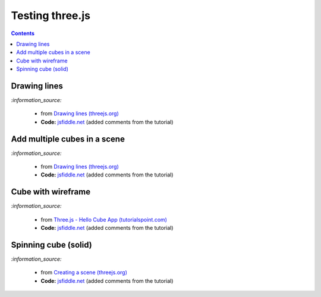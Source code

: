 ================
Testing three.js
================
.. contents:: **Contents**
   :depth: 5
   :local:
   :backlinks: top

Drawing lines
=============
.. raw:: html

  <p align="center">
    <a href="https://jsfiddle.net/raul23/54qtakvj/30/" target="_blank">
      <img src="./images/drawing_lines.png">
    </a>
  </p>
  
`:information_source:` 

 - from `Drawing lines (threejs.org) <https://threejs.org/docs/index.html#manual/en/introduction/Drawing-lines>`_
 - **Code:** `jsfiddle.net <https://jsfiddle.net/raul23/54qtakvj/30/>`_ (added comments from the tutorial)

Add multiple cubes in a scene
=============================
.. raw:: html

  <p align="center">
    <a href="https://jsfiddle.net/raul23/54qtakvj/30/" target="_blank">
      <img src="./images/multiple_cubes.png">
    </a>
  </p>
  
`:information_source:` 

 - from `Drawing lines (threejs.org) <https://jsfiddle.net/raul23/pze9obf5/38/>`_
 - **Code:** `jsfiddle.net <https://jsfiddle.net/raul23/pze9obf5/38/>`_ (added comments from the tutorial)

Cube with wireframe
===================
.. raw:: html

  <p align="center">
    <a href="https://jsfiddle.net/raul23/Lywna1pj/55/" target="_blank">
      <img src="./images/hello_cube_app.png">
    </a>
  </p>

`:information_source:` 

 - from `Three.js - Hello Cube App (tutorialspoint.com) <https://www.tutorialspoint.com/threejs/threejs_hello_cube_app.htm>`_
 - **Code:** `jsfiddle.net <https://jsfiddle.net/raul23/Lywna1pj/55/>`_ (added comments from the tutorial)

Spinning cube (solid)
=====================
.. raw:: html

  <p align="center">
    <a href="https://jsfiddle.net/raul23/0zwtbd12/8" target="_blank">
      <img src="./images/spinning_cube.png">
    </a>
  </p>
  
`:information_source:` 

 - from `Creating a scene (threejs.org) <https://threejs.org/docs/index.html#manual/en/introduction/Creating-a-scene>`_
 - **Code:** `jsfiddle.net <https://jsfiddle.net/raul23/0zwtbd12/8>`_ (added comments from the tutorial)
